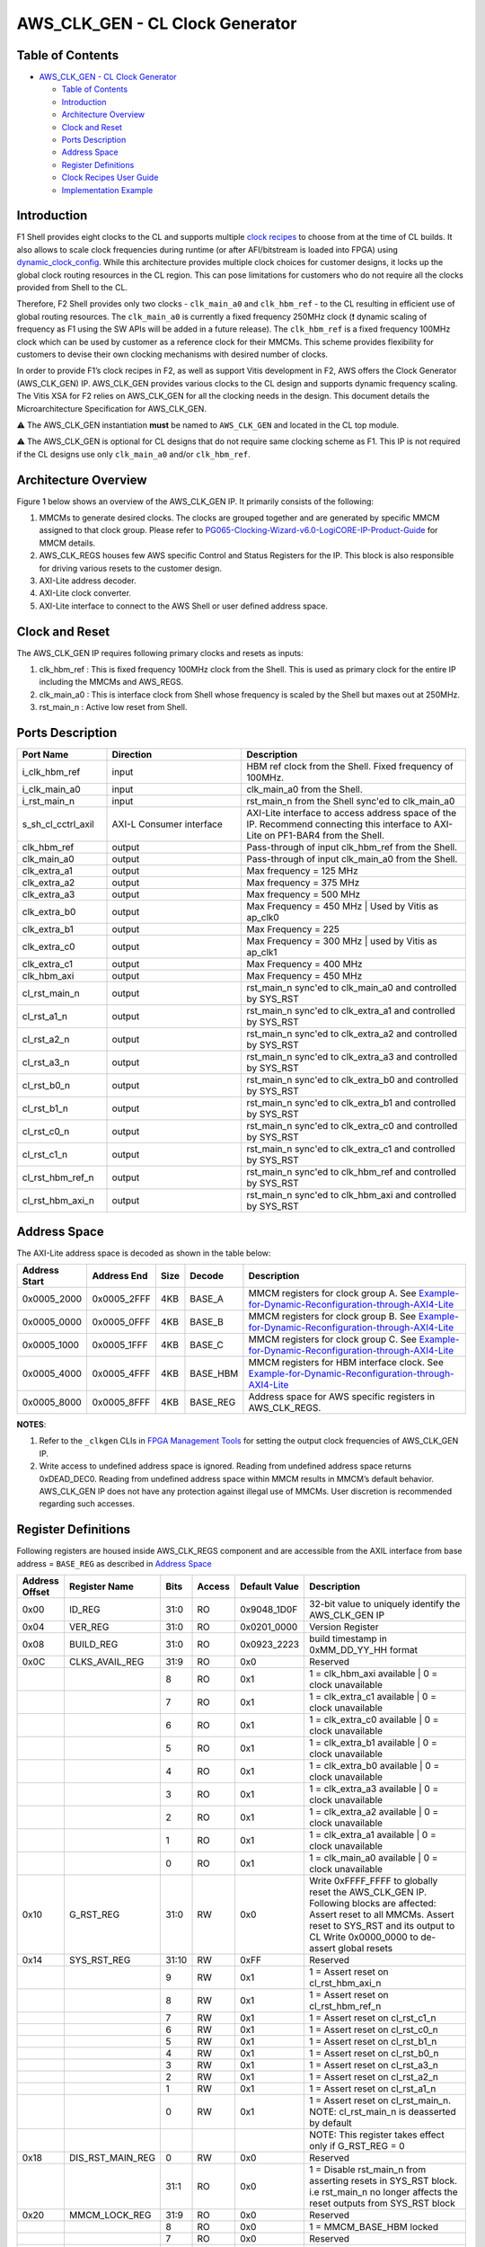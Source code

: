 AWS_CLK_GEN - CL Clock Generator
======================================

Table of Contents
-----------------

- `AWS_CLK_GEN - CL Clock Generator <#aws_clk_gen---cl-clock-generator>`__

  - `Table of Contents <#table-of-contents>`__
  - `Introduction <#introduction>`__
  - `Architecture Overview <#architecture-overview>`__
  - `Clock and Reset <#clock-and-reset>`__
  - `Ports Description <#ports-description>`__
  - `Address Space <#address-space>`__
  - `Register Definitions <#register-definitions>`__
  - `Clock Recipes User Guide <#clock-recipes-user-guide>`__
  - `Implementation Example <#implementation-example>`__

Introduction
------------

F1 Shell provides eight clocks to the CL and supports multiple `clock
recipes <https://github.com/aws/aws-fpga/blob/master/hdk/docs/clock_recipes.csv>`__
to choose from at the time of CL builds. It also allows to scale clock
frequencies during runtime (or after AFI/bitstream is loaded into FPGA)
using
`dynamic_clock_config <https://github.com/aws/aws-fpga/blob/master/hdk/docs/dynamic_clock_config.md>`__.
While this architecture provides multiple clock choices for customer
designs, it locks up the global clock routing resources in the CL
region. This can pose limitations for customers who do not require all
the clocks provided from Shell to the CL.

Therefore, F2 Shell provides only two clocks - ``clk_main_a0`` and
``clk_hbm_ref`` - to the CL resulting in efficient use of global routing
resources. The ``clk_main_a0`` is currently a fixed frequency 250MHz
clock (❗ dynamic scaling of frequency as F1 using the SW APIs will be added
in a future release). The ``clk_hbm_ref`` is a fixed frequency 100MHz clock
which can be used by customer as a reference clock for their MMCMs. This scheme
provides flexibility for customers to devise their own clocking mechanisms with
desired number of clocks.

In order to provide F1’s clock recipes in F2, as well as support Vitis
development in F2, AWS offers the Clock Generator
(AWS_CLK_GEN) IP. AWS_CLK_GEN provides various clocks to the CL design
and supports dynamic frequency scaling. The Vitis XSA for F2 relies on
AWS_CLK_GEN for all the clocking needs in the design. This document
details the Microarchitecture Specification for AWS_CLK_GEN.

⚠️ The AWS_CLK_GEN instantiation **must** be named to
``AWS_CLK_GEN`` and located in the CL top module.

⚠️ The AWS_CLK_GEN is optional for CL designs that do not require
same clocking scheme as F1. This IP is not required if the CL designs
use only ``clk_main_a0`` and/or ``clk_hbm_ref``.

Architecture Overview
---------------------

Figure 1 below shows an overview of the AWS_CLK_GEN IP. It primarily
consists of the following:

1. MMCMs to generate desired clocks. The clocks are grouped together and
   are generated by specific MMCM assigned to that clock group. Please
   refer to
   `PG065-Clocking-Wizard-v6.0-LogiCORE-IP-Product-Guide <https://docs.xilinx.com/r/en-US/pg065-clk-wiz/Clocking-Wizard-v6.0-LogiCORE-IP-Product-Guide>`__
   for MMCM details.

2. AWS_CLK_REGS houses few AWS specific Control and Status Registers for
   the IP. This block is also responsible for driving various resets to
   the customer design.

3. AXI-Lite address decoder.

4. AXI-Lite clock converter.

5. AXI-Lite interface to connect to the AWS Shell or user defined
   address space.

|aws_clk_gen|

Clock and Reset
---------------

The AWS_CLK_GEN IP requires following primary clocks and resets as
inputs:

1. clk_hbm_ref : This is fixed frequency 100MHz clock from the Shell.
   This is used as primary clock for the entire IP including the MMCMs
   and AWS_REGS.
2. clk_main_a0 : This is interface clock from Shell whose frequency is
   scaled by the Shell but maxes out at 250MHz.
3. rst_main_n : Active low reset from Shell.

Ports Description
-----------------

.. list-table::
  :header-rows: 1
  :class: user-guide-dev-envs-table
  :widths: 20 30 50

  * - Port Name
    - Direction
    - Description
  * - i_clk_hbm_ref
    - input
    - HBM ref clock from the Shell. Fixed frequency of 100MHz.
  * - i_clk_main_a0
    - input
    - clk_main_a0 from the Shell.
  * - i_rst_main_n
    - input
    - rst_main_n from the Shell sync'ed to clk_main_a0
  * - s_sh_cl_cctrl_axil
    - AXI-L Consumer interface
    - AXI-Lite interface to access address space of the IP. Recommend connecting
      this interface to AXI-Lite on PF1-BAR4 from the Shell.
  * - clk_hbm_ref
    - output
    - Pass-through of input clk_hbm_ref from the Shell.
  * - clk_main_a0
    - output
    - Pass-through of input clk_main_a0 from the Shell.
  * - clk_extra_a1
    - output
    - Max frequency = 125 MHz
  * - clk_extra_a2
    - output
    - Max frequency = 375 MHz
  * - clk_extra_a3
    - output
    - Max frequency = 500 MHz
  * - clk_extra_b0
    - output
    - Max Frequency = 450 MHz | Used by Vitis as ap_clk0
  * - clk_extra_b1
    - output
    - Max Frequency = 225
  * - clk_extra_c0
    - output
    - Max Frequency = 300 MHz | used by Vitis as ap_clk1
  * - clk_extra_c1
    - output
    - Max Frequency = 400 MHz
  * - clk_hbm_axi
    - output
    - Max Frequency = 450 MHz
  * - cl_rst_main_n
    - output
    - rst_main_n sync'ed to clk_main_a0 and controlled by SYS_RST
  * - cl_rst_a1_n
    - output
    - rst_main_n sync'ed to clk_extra_a1 and controlled by SYS_RST
  * - cl_rst_a2_n
    - output
    - rst_main_n sync'ed to clk_extra_a2 and controlled by SYS_RST
  * - cl_rst_a3_n
    - output
    - rst_main_n sync'ed to clk_extra_a3 and controlled by SYS_RST
  * - cl_rst_b0_n
    - output
    - rst_main_n sync'ed to clk_extra_b0 and controlled by SYS_RST
  * - cl_rst_b1_n
    - output
    - rst_main_n sync'ed to clk_extra_b1 and controlled by SYS_RST
  * - cl_rst_c0_n
    - output
    - rst_main_n sync'ed to clk_extra_c0 and controlled by SYS_RST
  * - cl_rst_c1_n
    - output
    - rst_main_n sync'ed to clk_extra_c1 and controlled by SYS_RST
  * - cl_rst_hbm_ref_n
    - output
    - rst_main_n sync'ed to clk_hbm_ref and controlled by SYS_RST
  * - cl_rst_hbm_axi_n
    - output
    - rst_main_n sync'ed to clk_hbm_axi and controlled by SYS_RST

Address Space
-------------

The AXI-Lite address space is decoded as shown in the table below:

.. list-table::
  :header-rows: 1
  :class: user-guide-dev-envs-table
  :widths: 10 10 5 5 70

  * - Address Start
    - Address End
    - Size
    - Decode
    - Description
  * - 0x0005_2000
    - 0x0005_2FFF
    - 4KB
    - BASE_A
    - MMCM registers for clock group A. See
      `Example-for-Dynamic-Reconfiguration-through-AXI4-Lite <https://docs.xilinx.com/r/en-US/pg065-clk-wiz/Example-for-Dynamic-Reconfiguration-through-AXI4-Lite>`__
  * - 0x0005_0000
    - 0x0005_0FFF
    - 4KB
    - BASE_B
    - MMCM registers for clock group B. See
      `Example-for-Dynamic-Reconfiguration-through-AXI4-Lite <https://docs.xilinx.com/r/en-US/pg065-clk-wiz/Example-for-Dynamic-Reconfiguration-through-AXI4-Lite>`__
  * - 0x0005_1000
    - 0x0005_1FFF
    - 4KB
    - BASE_C
    - MMCM registers for clock group C. See
      `Example-for-Dynamic-Reconfiguration-through-AXI4-Lite <https://docs.xilinx.com/r/en-US/pg065-clk-wiz/Example-for-Dynamic-Reconfiguration-through-AXI4-Lite>`__
  * - 0x0005_4000
    - 0x0005_4FFF
    - 4KB
    - BASE_HBM
    - MMCM registers for HBM interface clock. See
      `Example-for-Dynamic-Reconfiguration-through-AXI4-Lite <https://docs.xilinx.com/r/en-US/pg065-clk-wiz/Example-for-Dynamic-Reconfiguration-through-AXI4-Lite>`__
  * - 0x0005_8000
    - 0x0005_8FFF
    - 4KB
    - BASE_REG
    - Address space for AWS specific registers in AWS_CLK_REGS.

**NOTES**:

1. Refer to the ``_clkgen`` CLIs in `FPGA Management
   Tools <./../../sdk/userspace/fpga_mgmt_tools/README.html>`__ for
   setting the output clock frequencies of AWS_CLK_GEN IP.

2. Write access to undefined address space is ignored. Reading from
   undefined address space returns 0xDEAD_DEC0. Reading from undefined
   address space within MMCM results in MMCM’s default behavior.
   AWS_CLK_GEN IP does not have any protection against illegal use of
   MMCMs. User discretion is recommended regarding such accesses.

Register Definitions
--------------------

Following registers are housed inside AWS_CLK_REGS component and are
accessible from the AXIL interface from base address = ``BASE_REG`` as
described in `Address Space <#ancAddressSpace>`__

.. list-table::
  :header-rows: 1
  :class: user-guide-dev-envs-table
  :widths: 10 10 5 5 10 60

  * - Address Offset
    - Register Name
    - Bits
    - Access
    - Default Value
    - Description
  * - 0x00
    - ID_REG
    - 31:0
    - RO
    - 0x9048_1D0F
    - 32-bit value to uniquely identify the AWS_CLK_GEN IP
  * - 0x04
    - VER_REG
    - 31:0
    - RO
    - 0x0201_0000
    - Version Register
  * - 0x08
    - BUILD_REG
    - 31:0
    - RO
    - 0x0923_2223
    - build timestamp in 0xMM_DD_YY_HH format
  * - 0x0C
    - CLKS_AVAIL_REG
    - 31:9
    - RO
    - 0x0
    - Reserved
  * -
    -
    - 8
    - RO
    - 0x1
    - 1 = clk_hbm_axi available | 0 = clock unavailable
  * -
    -
    - 7
    - RO
    - 0x1
    - 1 = clk_extra_c1 available | 0 = clock unavailable
  * -
    -
    - 6
    - RO
    - 0x1
    - 1 = clk_extra_c0 available | 0 = clock unavailable
  * -
    -
    - 5
    - RO
    - 0x1
    - 1 = clk_extra_b1 available | 0 = clock unavailable
  * -
    -
    - 4
    - RO
    - 0x1
    - 1 = clk_extra_b0 available | 0 = clock unavailable
  * -
    -
    - 3
    - RO
    - 0x1
    - 1 = clk_extra_a3 available | 0 = clock unavailable
  * -
    -
    - 2
    - RO
    - 0x1
    - 1 = clk_extra_a2 available | 0 = clock unavailable
  * -
    -
    - 1
    - RO
    - 0x1
    - 1 = clk_extra_a1 available | 0 = clock unavailable
  * -
    -
    - 0
    - RO
    - 0x1
    - 1 = clk_main_a0 available | 0 = clock unavailable
  * - 0x10
    - G_RST_REG
    - 31:0
    - RW
    - 0x0
    - Write 0xFFFF_FFFF to globally reset the AWS_CLK_GEN IP. Following blocks
      are affected: 
      Assert reset to all MMCMs. 
      Assert reset to SYS_RST and its output to CL
      Write 0x0000_0000 to de-assert global resets
  * - 0x14
    - SYS_RST_REG
    - 31:10
    - RW
    - 0xFF
    - Reserved
  * -
    -
    - 9
    - RW
    - 0x1
    - 1 = Assert reset on cl_rst_hbm_axi_n
  * -
    -
    - 8
    - RW
    - 0x1
    - 1 = Assert reset on cl_rst_hbm_ref_n
  * -
    -
    - 7
    - RW
    - 0x1
    - 1 = Assert reset on cl_rst_c1_n
  * -
    -
    - 6
    - RW
    - 0x1
    - 1 = Assert reset on cl_rst_c0_n
  * -
    -
    - 5
    - RW
    - 0x1
    - 1 = Assert reset on cl_rst_b1_n
  * -
    -
    - 4
    - RW
    - 0x1
    - 1 = Assert reset on cl_rst_b0_n
  * -
    -
    - 3
    - RW
    - 0x1
    - 1 = Assert reset on cl_rst_a3_n
  * -
    -
    - 2
    - RW
    - 0x1
    - 1 = Assert reset on cl_rst_a2_n
  * -
    -
    - 1
    - RW
    - 0x1
    - 1 = Assert reset on cl_rst_a1_n
  * -
    -
    - 0
    - RW
    - 0x1
    - 1 = Assert reset on cl_rst_main_n. NOTE: cl_rst_main_n is deasserted by default
  * -
    -
    -
    -
    -
    - NOTE: This register takes effect only if G_RST_REG = 0
  * - 0x18
    - DIS_RST_MAIN_REG
    - 0
    - RW
    - 0x0
    - Reserved
  * -
    -
    - 31:1
    - RO
    - 0x0
    - 1 = Disable rst_main_n from asserting resets in SYS_RST block. i.e rst_main_n no longer affects the reset outputs from SYS_RST block
  * - 0x20
    - MMCM_LOCK_REG
    - 31:9
    - RO
    - 0x0
    - Reserved
  * -
    -
    - 8
    - RO
    - 0x0
    - 1 = MMCM_BASE_HBM locked
  * -
    -
    - 7
    - RO
    - 0x0
    - Reserved
  * -
    -
    - 6
    - RO
    - 0x0
    - 1 = MMCM_BASE_C locked
  * -
    -
    - 5
    - RO
    - 0x0
    - Reserved
  * -
    -
    - 4
    - RO
    - 0x0
    - 1 = MMCM_BASE_B locked
  * -
    -
    - 3
    - RO
    - 0x0
    - Reserved
  * -
    -
    - 2
    - RO
    - 0x0
    - Reserved
  * -
    -
    - 1
    - RO
    - 0x0
    - Reserved
  * -
    -
    - 0
    - RO
    - 0x0
    - 1 = MMCM_BASE_A locked

**NOTE**: Write access to undefined address space is ignored. Reading from
undefined address space returns ``0xDEAD_DEC0``.

Clock Recipes User Guide
------------------------

The `Clock Recipes User Guide <./Clock_Recipes_User_Guide.html>`__
describes various clock recipes available for F2 developers and build
options support in the HDK development environment. The user guide also
describes porting of CL designs based on F1 clock recipes into F2.

Implementation Example
----------------------

Usage of the AWS_CLK_GEN IP is fully demonstrated in the
`cl_mem_perf <../cl/examples/cl_mem_perf/README.html>`__ example. Please
refer to that example for more details.

.. |aws_clk_gen| image:: ./../../_static/aws_clk_gen.png
